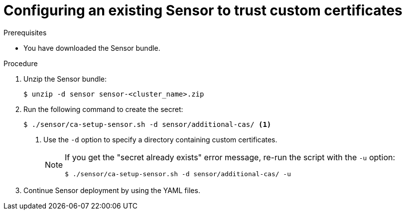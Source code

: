 // Module included in the following assemblies:
//
// * configuration/add-custom-certificates.adoc

:_mod-docs-content-type: PROCEDURE
[id="trust-cert-existing-sensor_{context}"]
= Configuring an existing Sensor to trust custom certificates

.Prerequisites

* You have downloaded the Sensor bundle.

.Procedure

. Unzip the Sensor bundle:
+
[source,terminal]
----
$ unzip -d sensor sensor-<cluster_name>.zip
----
. Run the following command to create the secret:
+
[source,terminal]
----
$ ./sensor/ca-setup-sensor.sh -d sensor/additional-cas/ <1>
----
<1> Use the `-d` option to specify a directory containing custom certificates.
+
[NOTE]
====
If you get the "secret already exists" error message, re-run the script with the `-u` option:

[source,terminal]
----
$ ./sensor/ca-setup-sensor.sh -d sensor/additional-cas/ -u
----
====
. Continue Sensor deployment by using the YAML files.
